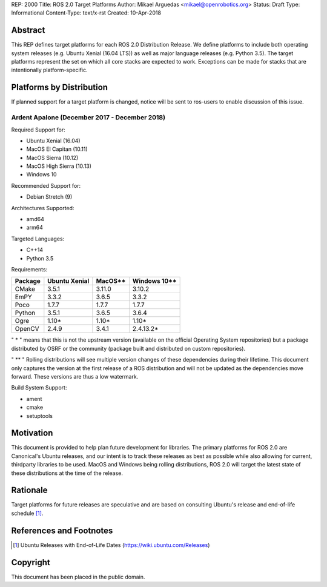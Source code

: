 REP: 2000
Title: ROS 2.0 Target Platforms
Author: Mikael Arguedas <mikael@openrobotics.org>
Status: Draft
Type: Informational
Content-Type: text/x-rst
Created: 10-Apr-2018


Abstract
========

This REP defines target platforms for each ROS 2.0 Distribution Release.
We define platforms to include both operating system releases (e.g. Ubuntu
Xenial (16.04 LTS)) as well as major language releases (e.g. Python 3.5). The
target platforms represent the set on which all core stacks are
expected to work. Exceptions can be made for stacks that are
intentionally platform-specific.

Platforms by Distribution
=========================

If planned support for a target platform is changed, notice will be
sent to ros-users to enable discussion of this issue.

Ardent Apalone (December 2017 - December 2018)
----------------------------------------------
Required Support for:

- Ubuntu Xenial (16.04)
- MacOS El Capitan (10.11)
- MacOS Sierra (10.12)
- MacOS High Sierra (10.13)
- Windows 10

Recommended Support for:

- Debian Stretch (9)

Architectures Supported:

- amd64
- arm64

Targeted Languages:

- C++14
- Python 3.5

Requirements:


+---------+---------------+---------------+----------------+
| Package | Ubuntu Xenial |     MacOS**   |   Windows 10** |
+=========+===============+===============+================+
| CMake   |     3.5.1     |     3.11.0    |     3.10.2     |
+---------+---------------+---------------+----------------+
| EmPY    |     3.3.2     |     3.6.5     |     3.3.2      |
+---------+---------------+---------------+----------------+
| Poco    |     1.7.7     |     1.7.7     |     1.7.7      |
+---------+---------------+---------------+----------------+
| Python  |     3.5.1     |     3.6.5     |     3.6.4      |
+---------+---------------+---------------+----------------+
| Ogre    |     1.10*     |     1.10*     |     1.10*      |
+---------+---------------+---------------+----------------+
| OpenCV  |     2.4.9     |     3.4.1     |     2.4.13.2*  |
+---------+---------------+---------------+----------------+

" * " means that this is not the upstream version (available on the official
Operating System repositories) but a package distributed by OSRF or the community
(package built and distributed on custom repositories).

" ** " Rolling distributions will see multiple version changes of these dependencies
during their lifetime.
This document only captures the version at the first release of a ROS distribution
and will not be updated as the dependencies move forward. These versions are thus a low watermark.

Build System Support:

- ament
- cmake
- setuptools


Motivation
==========

This document is provided to help plan future development for
libraries. The primary platforms for ROS 2.0 are Canonical's Ubuntu
releases, and our intent is to track these releases as best as
possible while also allowing for current, thirdparty libraries to be
used.
MacOS and Windows being rolling distributions, ROS 2.0 will target the latest state of these
distributions at the time of the release.

Rationale
=========

Target platforms for future releases are speculative and are based on
consulting Ubuntu's release and end-of-life schedule [1]_.


References and Footnotes
========================

.. [1] Ubuntu Releases with End-of-Life Dates
   (https://wiki.ubuntu.com/Releases)

Copyright
=========

This document has been placed in the public domain.

..
   Local Variables:
   mode: indented-text
   indent-tabs-mode: nil
   sentence-end-double-space: t
   fill-column: 70
   coding: utf-8
   End:
